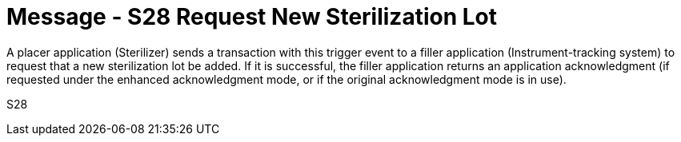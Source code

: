 = Message - S28 Request New Sterilization Lot
:v291_section: "17.6.1"
:v2_section_name: "SLR/ACK/SLS - Request New Sterilization Lot (Event S28)"
:generated: "Thu, 01 Aug 2024 15:25:17 -0600"

A placer application (Sterilizer) sends a transaction with this trigger event to a filler application (Instrument-tracking system) to request that a new sterilization lot be added. If it is successful, the filler application returns an application acknowledgment (if requested under the enhanced acknowledgment mode, or if the original acknowledgment mode is in use).

[tabset]
S28
